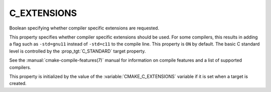 C_EXTENSIONS
------------

Boolean specifying whether compiler specific extensions are requested.

This property specifies whether compiler specific extensions should be
used.  For some compilers, this results in adding a flag such
as ``-std=gnu11`` instead of ``-std=c11`` to the compile line.  This
property is ``ON`` by default. The basic C standard level is
controlled by the :prop_tgt:`C_STANDARD` target property.

See the :manual:`cmake-compile-features(7)` manual for information on
compile features and a list of supported compilers.

This property is initialized by the value of
the :variable:`CMAKE_C_EXTENSIONS` variable if it is set when a target
is created.
